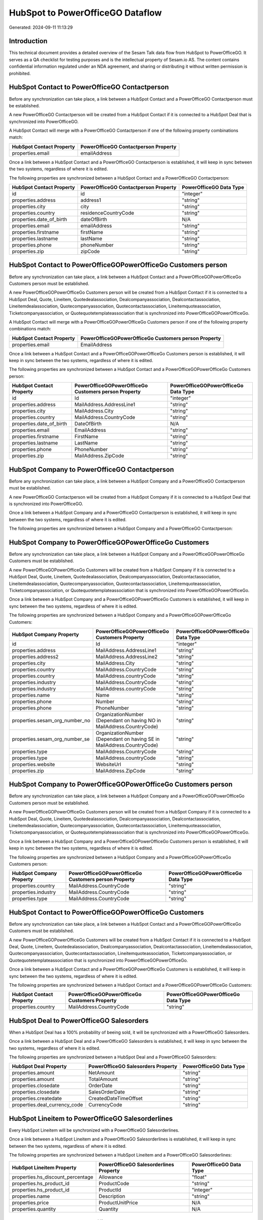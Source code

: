 =================================
HubSpot to PowerOfficeGO Dataflow
=================================

Generated: 2024-09-11 11:13:29

Introduction
------------

This technical document provides a detailed overview of the Sesam Talk data flow from HubSpot to PowerOfficeGO. It serves as a QA checklist for testing purposes and is the intellectual property of Sesam.io AS. The content contains confidential information regulated under an NDA agreement, and sharing or distributing it without written permission is prohibited.

HubSpot Contact to PowerOfficeGO Contactperson
----------------------------------------------
Before any synchronization can take place, a link between a HubSpot Contact and a PowerOfficeGO Contactperson must be established.

A new PowerOfficeGO Contactperson will be created from a HubSpot Contact if it is connected to a HubSpot Deal that is synchronized into PowerOfficeGO.

A HubSpot Contact will merge with a PowerOfficeGO Contactperson if one of the following property combinations match:

.. list-table::
   :header-rows: 1

   * - HubSpot Contact Property
     - PowerOfficeGO Contactperson Property
   * - properties.email
     - emailAddress

Once a link between a HubSpot Contact and a PowerOfficeGO Contactperson is established, it will keep in sync between the two systems, regardless of where it is edited.

The following properties are synchronized between a HubSpot Contact and a PowerOfficeGO Contactperson:

.. list-table::
   :header-rows: 1

   * - HubSpot Contact Property
     - PowerOfficeGO Contactperson Property
     - PowerOfficeGO Data Type
   * - id
     - id
     - "integer"
   * - properties.address
     - address1
     - "string"
   * - properties.city
     - city
     - "string"
   * - properties.country
     - residenceCountryCode
     - "string"
   * - properties.date_of_birth
     - dateOfBirth
     - N/A
   * - properties.email
     - emailAddress
     - "string"
   * - properties.firstname
     - firstName
     - "string"
   * - properties.lastname
     - lastName
     - "string"
   * - properties.phone
     - phoneNumber
     - "string"
   * - properties.zip
     - zipCode
     - "string"


HubSpot Contact to PowerOfficeGOPowerOfficeGo Customers person
--------------------------------------------------------------
Before any synchronization can take place, a link between a HubSpot Contact and a PowerOfficeGOPowerOfficeGo Customers person must be established.

A new PowerOfficeGOPowerOfficeGo Customers person will be created from a HubSpot Contact if it is connected to a HubSpot Deal, Quote, Lineitem, Quotedealassociation, Dealcompanyassociation, Dealcontactassociation, Lineitemdealassociation, Quotecompanyassociation, Quotecontactassociation, Lineitemquoteassociation, Ticketcompanyassociation, or Quotequotetemplateassociation that is synchronized into PowerOfficeGOPowerOfficeGo.

A HubSpot Contact will merge with a PowerOfficeGOPowerOfficeGo Customers person if one of the following property combinations match:

.. list-table::
   :header-rows: 1

   * - HubSpot Contact Property
     - PowerOfficeGOPowerOfficeGo Customers person Property
   * - properties.email
     - EmailAddress

Once a link between a HubSpot Contact and a PowerOfficeGOPowerOfficeGo Customers person is established, it will keep in sync between the two systems, regardless of where it is edited.

The following properties are synchronized between a HubSpot Contact and a PowerOfficeGOPowerOfficeGo Customers person:

.. list-table::
   :header-rows: 1

   * - HubSpot Contact Property
     - PowerOfficeGOPowerOfficeGo Customers person Property
     - PowerOfficeGOPowerOfficeGo Data Type
   * - id
     - Id
     - "integer"
   * - properties.address
     - MailAddress.AddressLine1
     - "string"
   * - properties.city
     - MailAddress.City
     - "string"
   * - properties.country
     - MailAddress.CountryCode
     - "string"
   * - properties.date_of_birth
     - DateOfBirth
     - N/A
   * - properties.email
     - EmailAddress
     - "string"
   * - properties.firstname
     - FirstName
     - "string"
   * - properties.lastname
     - LastName
     - "string"
   * - properties.phone
     - PhoneNumber
     - "string"
   * - properties.zip
     - MailAddress.ZipCode
     - "string"


HubSpot Company to PowerOfficeGO Contactperson
----------------------------------------------
Before any synchronization can take place, a link between a HubSpot Company and a PowerOfficeGO Contactperson must be established.

A new PowerOfficeGO Contactperson will be created from a HubSpot Company if it is connected to a HubSpot Deal that is synchronized into PowerOfficeGO.

Once a link between a HubSpot Company and a PowerOfficeGO Contactperson is established, it will keep in sync between the two systems, regardless of where it is edited.

The following properties are synchronized between a HubSpot Company and a PowerOfficeGO Contactperson:

.. list-table::
   :header-rows: 1

   * - HubSpot Company Property
     - PowerOfficeGO Contactperson Property
     - PowerOfficeGO Data Type


HubSpot Company to PowerOfficeGOPowerOfficeGo Customers
-------------------------------------------------------
Before any synchronization can take place, a link between a HubSpot Company and a PowerOfficeGOPowerOfficeGo Customers must be established.

A new PowerOfficeGOPowerOfficeGo Customers will be created from a HubSpot Company if it is connected to a HubSpot Deal, Quote, Lineitem, Quotedealassociation, Dealcompanyassociation, Dealcontactassociation, Lineitemdealassociation, Quotecompanyassociation, Quotecontactassociation, Lineitemquoteassociation, Ticketcompanyassociation, or Quotequotetemplateassociation that is synchronized into PowerOfficeGOPowerOfficeGo.

Once a link between a HubSpot Company and a PowerOfficeGOPowerOfficeGo Customers is established, it will keep in sync between the two systems, regardless of where it is edited.

The following properties are synchronized between a HubSpot Company and a PowerOfficeGOPowerOfficeGo Customers:

.. list-table::
   :header-rows: 1

   * - HubSpot Company Property
     - PowerOfficeGOPowerOfficeGo Customers Property
     - PowerOfficeGOPowerOfficeGo Data Type
   * - id
     - Id
     - "integer"
   * - properties.address
     - MailAddress.AddressLine1
     - "string"
   * - properties.address2
     - MailAddress.AddressLine2
     - "string"
   * - properties.city
     - MailAddress.City
     - "string"
   * - properties.country
     - MailAddress.CountryCode
     - "string"
   * - properties.country
     - MailAddress.countryCode
     - "string"
   * - properties.industry
     - MailAddress.CountryCode
     - "string"
   * - properties.industry
     - MailAddress.countryCode
     - "string"
   * - properties.name
     - Name
     - "string"
   * - properties.phone
     - Number
     - "string"
   * - properties.phone
     - PhoneNumber
     - "string"
   * - properties.sesam_org_number_no
     - OrganizationNumber (Dependant on having NO in MailAddress.CountryCode)
     - "string"
   * - properties.sesam_org_number_se
     - OrganizationNumber (Dependant on having SE in MailAddress.CountryCode)
     - "string"
   * - properties.type
     - MailAddress.CountryCode
     - "string"
   * - properties.type
     - MailAddress.countryCode
     - "string"
   * - properties.website
     - WebsiteUrl
     - "string"
   * - properties.zip
     - MailAddress.ZipCode
     - "string"


HubSpot Company to PowerOfficeGOPowerOfficeGo Customers person
--------------------------------------------------------------
Before any synchronization can take place, a link between a HubSpot Company and a PowerOfficeGOPowerOfficeGo Customers person must be established.

A new PowerOfficeGOPowerOfficeGo Customers person will be created from a HubSpot Company if it is connected to a HubSpot Deal, Quote, Lineitem, Quotedealassociation, Dealcompanyassociation, Dealcontactassociation, Lineitemdealassociation, Quotecompanyassociation, Quotecontactassociation, Lineitemquoteassociation, Ticketcompanyassociation, or Quotequotetemplateassociation that is synchronized into PowerOfficeGOPowerOfficeGo.

Once a link between a HubSpot Company and a PowerOfficeGOPowerOfficeGo Customers person is established, it will keep in sync between the two systems, regardless of where it is edited.

The following properties are synchronized between a HubSpot Company and a PowerOfficeGOPowerOfficeGo Customers person:

.. list-table::
   :header-rows: 1

   * - HubSpot Company Property
     - PowerOfficeGOPowerOfficeGo Customers person Property
     - PowerOfficeGOPowerOfficeGo Data Type
   * - properties.country
     - MailAddress.CountryCode
     - "string"
   * - properties.industry
     - MailAddress.CountryCode
     - "string"
   * - properties.type
     - MailAddress.CountryCode
     - "string"


HubSpot Contact to PowerOfficeGOPowerOfficeGo Customers
-------------------------------------------------------
Before any synchronization can take place, a link between a HubSpot Contact and a PowerOfficeGOPowerOfficeGo Customers must be established.

A new PowerOfficeGOPowerOfficeGo Customers will be created from a HubSpot Contact if it is connected to a HubSpot Deal, Quote, Lineitem, Quotedealassociation, Dealcompanyassociation, Dealcontactassociation, Lineitemdealassociation, Quotecompanyassociation, Quotecontactassociation, Lineitemquoteassociation, Ticketcompanyassociation, or Quotequotetemplateassociation that is synchronized into PowerOfficeGOPowerOfficeGo.

Once a link between a HubSpot Contact and a PowerOfficeGOPowerOfficeGo Customers is established, it will keep in sync between the two systems, regardless of where it is edited.

The following properties are synchronized between a HubSpot Contact and a PowerOfficeGOPowerOfficeGo Customers:

.. list-table::
   :header-rows: 1

   * - HubSpot Contact Property
     - PowerOfficeGOPowerOfficeGo Customers Property
     - PowerOfficeGOPowerOfficeGo Data Type
   * - properties.country
     - MailAddress.CountryCode
     - "string"


HubSpot Deal to PowerOfficeGO Salesorders
-----------------------------------------
When a HubSpot Deal has a 100% probability of beeing sold, it  will be synchronized with a PowerOfficeGO Salesorders.

Once a link between a HubSpot Deal and a PowerOfficeGO Salesorders is established, it will keep in sync between the two systems, regardless of where it is edited.

The following properties are synchronized between a HubSpot Deal and a PowerOfficeGO Salesorders:

.. list-table::
   :header-rows: 1

   * - HubSpot Deal Property
     - PowerOfficeGO Salesorders Property
     - PowerOfficeGO Data Type
   * - properties.amount
     - NetAmount
     - "string"
   * - properties.amount
     - TotalAmount
     - "string"
   * - properties.closedate
     - OrderDate
     - "string"
   * - properties.closedate
     - SalesOrderDate
     - "string"
   * - properties.createdate
     - CreatedDateTimeOffset
     - "string"
   * - properties.deal_currency_code
     - CurrencyCode
     - "string"


HubSpot Lineitem to PowerOfficeGO Salesorderlines
-------------------------------------------------
Every HubSpot Lineitem will be synchronized with a PowerOfficeGO Salesorderlines.

Once a link between a HubSpot Lineitem and a PowerOfficeGO Salesorderlines is established, it will keep in sync between the two systems, regardless of where it is edited.

The following properties are synchronized between a HubSpot Lineitem and a PowerOfficeGO Salesorderlines:

.. list-table::
   :header-rows: 1

   * - HubSpot Lineitem Property
     - PowerOfficeGO Salesorderlines Property
     - PowerOfficeGO Data Type
   * - properties.hs_discount_percentage
     - Allowance
     - "float"
   * - properties.hs_product_id
     - ProductCode
     - "string"
   * - properties.hs_product_id
     - ProductId
     - "integer"
   * - properties.name
     - Description
     - "string"
   * - properties.price
     - ProductUnitPrice
     - N/A
   * - properties.quantity
     - Quantity
     - N/A


HubSpot Product to PowerOfficeGO Product
----------------------------------------
Every HubSpot Product will be synchronized with a PowerOfficeGO Product.

Once a link between a HubSpot Product and a PowerOfficeGO Product is established, it will keep in sync between the two systems, regardless of where it is edited.

The following properties are synchronized between a HubSpot Product and a PowerOfficeGO Product:

.. list-table::
   :header-rows: 1

   * - HubSpot Product Property
     - PowerOfficeGO Product Property
     - PowerOfficeGO Data Type
   * - properties.description
     - Description
     - "string"
   * - properties.description
     - description
     - "string"
   * - properties.hs_cost_of_goods_sold
     - CostPrice
     - "string"
   * - properties.hs_cost_of_goods_sold
     - costPrice
     - "string"
   * - properties.name
     - Name
     - "string"
   * - properties.name
     - name
     - "string"
   * - properties.price
     - SalesPrice
     - "string"
   * - properties.price
     - salesPrice
     - "string"

